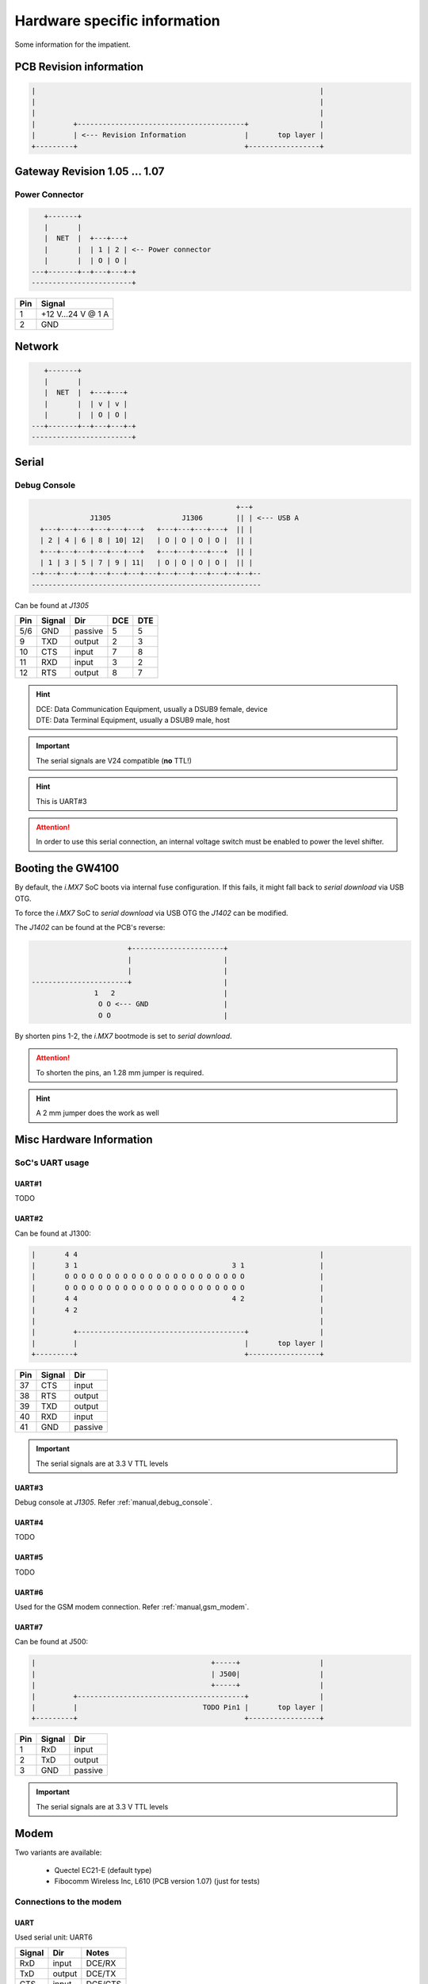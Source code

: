 Hardware specific information
=============================

Some information for the impatient.

PCB Revision information
------------------------

.. code-block:: text

   |                                                                    |
   |                                                                    |
   |                                                                    |
   |         +----------------------------------------+                 |
   |         | <--- Revision Information              |       top layer |
   +---------+                                        +-----------------+

Gateway Revision 1.05 … 1.07
----------------------------

Power Connector
^^^^^^^^^^^^^^^

.. code-block:: text

      +-------+
      |       |
      |  NET  |  +---+---+
      |       |  | 1 | 2 | <-- Power connector
      |       |  | O | O |
   ---+-------+--+---+---+-+
   ------------------------+

+-----+------------------+
| Pin |      Signal      |
+=====+==================+
|  1  | +12 V…24 V @ 1 A |
+-----+------------------+
|  2  |       GND        |
+-----+------------------+

Network
-------

.. code-block:: text

      +-------+
      |       |
      |  NET  |  +---+---+
      |       |  | v | v |
      |       |  | O | O |
   ---+-------+--+---+---+-+
   ------------------------+

Serial
------

.. _manual,debug_console:

Debug Console
^^^^^^^^^^^^^

.. code-block:: text

                                                     +--+
                  J1305                 J1306        || | <--- USB A
      +---+---+---+---+---+---+   +---+---+---+---+  || |
      | 2 | 4 | 6 | 8 | 10| 12|   | O | O | O | O |  || |
      +---+---+---+---+---+---+   +---+---+---+---+  || |
      | 1 | 3 | 5 | 7 | 9 | 11|   | O | O | O | O |  || |
    --+---+---+---+---+---+---+---+---+---+---+---+--+--+--
    -------------------------------------------------------

Can be found at *J1305*

+-----+--------+---------+-----+-----+
| Pin | Signal |   Dir   | DCE | DTE |
+=====+========+=========+=====+=====+
| 5/6 |   GND  | passive |  5  |  5  |
+-----+--------+---------+-----+-----+
|  9  |   TXD  | output  |  2  |  3  |
+-----+--------+---------+-----+-----+
| 10  |   CTS  |  input  |  7  |  8  |
+-----+--------+---------+-----+-----+
| 11  |   RXD  |  input  |  3  |  2  |
+-----+--------+---------+-----+-----+
| 12  |   RTS  | output  |  8  |  7  |
+-----+--------+---------+-----+-----+

.. hint:: | DCE: Data Communication Equipment, usually a DSUB9 female, device
          | DTE: Data Terminal Equipment, usually a DSUB9 male, host

.. important:: The serial signals are V24 compatible (**no** TTL!)

.. hint:: This is UART#3

.. attention:: In order to use this serial connection, an internal voltage
               switch must be enabled to power the level shifter.

.. _manual,boot_config:

Booting the GW4100
------------------

By default, the *i.MX7* SoC boots via internal fuse configuration. If this fails,
it might fall back to *serial download* via USB OTG.

To force the *i.MX7* SoC to *serial download* via USB OTG the *J1402* can be
modified.

The *J1402* can be found at the PCB's reverse:

.. code-block:: text

                             +----------------------+
                             |                      |
                             |                      |
      -----------------------+                      |
                     1   2                          |
                      O O <--- GND                  |
                      O O                           |

By shorten pins 1-2, the *i.MX7* bootmode is set to *serial download*.

.. attention:: To shorten the pins, an 1.28 mm jumper is required.

.. hint:: A 2 mm jumper does the work as well

Misc Hardware Information
-------------------------

SoC's UART usage
^^^^^^^^^^^^^^^^

UART#1
''''''

TODO

UART#2
''''''

Can be found at J1300:

.. code-block:: text

   |       4 4                                                          |
   |       3 1                                     3 1                  |
   |       O O O O O O O O O O O O O O O O O O O O O O                  |
   |       O O O O O O O O O O O O O O O O O O O O O O                  |
   |       4 4                                     4 2                  |
   |       4 2                                                          |
   |                                                                    |
   |         +----------------------------------------+                 |
   |         |                                        |       top layer |
   +---------+                                        +-----------------+

+-----+--------+---------+
| Pin | Signal |   Dir   |
+=====+========+=========+
| 37  |   CTS  |  input  |
+-----+--------+---------+
| 38  |   RTS  | output  |
+-----+--------+---------+
| 39  |   TXD  | output  |
+-----+--------+---------+
| 40  |   RXD  |  input  |
+-----+--------+---------+
| 41  |   GND  | passive |
+-----+--------+---------+

.. important:: The serial signals are at 3.3 V TTL levels

UART#3
''''''

Debug console at *J1305*. Refer :ref:`manual,debug_console`.

UART#4
''''''

TODO

UART#5
''''''

TODO

UART#6
''''''

Used for the GSM modem connection. Refer :ref:`manual,gsm_modem`.

UART#7
''''''

Can be found at J500:

.. code-block:: text

   |                                          +-----+                   |
   |                                          | J500|                   |
   |                                          +-----+                   |
   |         +----------------------------------------+                 |
   |         |                              TODO Pin1 |       top layer |
   +---------+                                        +-----------------+

+-----+--------+---------+
| Pin | Signal |   Dir   |
+=====+========+=========+
|  1  |  RxD   |  input  |
+-----+--------+---------+
|  2  |  TxD   | output  |
+-----+--------+---------+
|  3  |  GND   | passive |
+-----+--------+---------+

.. important:: The serial signals are at 3.3 V TTL levels

.. _manual,gsm_modem:

Modem
-----

Two variants are available:

 - Quectel EC21-E (default type)
 - Fibocomm Wireless Inc, L610 (PCB version 1.07) (just for tests)

Connections to the modem
^^^^^^^^^^^^^^^^^^^^^^^^

UART
''''

Used serial unit: UART6

+--------+---------+---------+
| Signal |   Dir   |  Notes  |
+========+=========+=========+
|  RxD   |  input  | DCE/RX  |
+--------+---------+---------+
|  TxD   | output  | DCE/TX  |
+--------+---------+---------+
|  CTS   |  input  | DCE/CTS |
+--------+---------+---------+
|  RTS   |  output | DCE/RTS |
+--------+---------+---------+
|  RI    |  input  | GPIO5/4 |
+--------+---------+---------+

*Dir* is meant at the *SoC*, e.g. the *SoC's* UART is connected in *DCE* style.

USB
'''


CAN Bus
-------

.. code-block:: text

                                                     +--+
                  J1305                 J1306        || | <--- USB A
      +---+---+---+---+---+---+   +---+---+---+---+  || |
      | 2 | 4 | 6 | 8 | 10| 12|   | O | O | O | O |  || |
      +---+---+---+---+---+---+   +---+---+---+---+  || |
      | 1 | 3 | 5 | 7 | 9 | 11|   | O | O | O | O |  || |
    --+---+---+---+---+---+---+---+---+---+---+---+--+--+--
    -------------------------------------------------------

Can be found at *J1305*

+-----+--------+
| Pin | Signal |
+=====+========+
|  3  |  CANH  |
+-----+--------+
|  4  |  CANL  |
+-----+--------+
| 5/6 |  GND   |
+-----+--------+

.. attention:: In order to use this CAN connection, an internal voltage
               switch must be enabled to power the level shifter.
TODO
